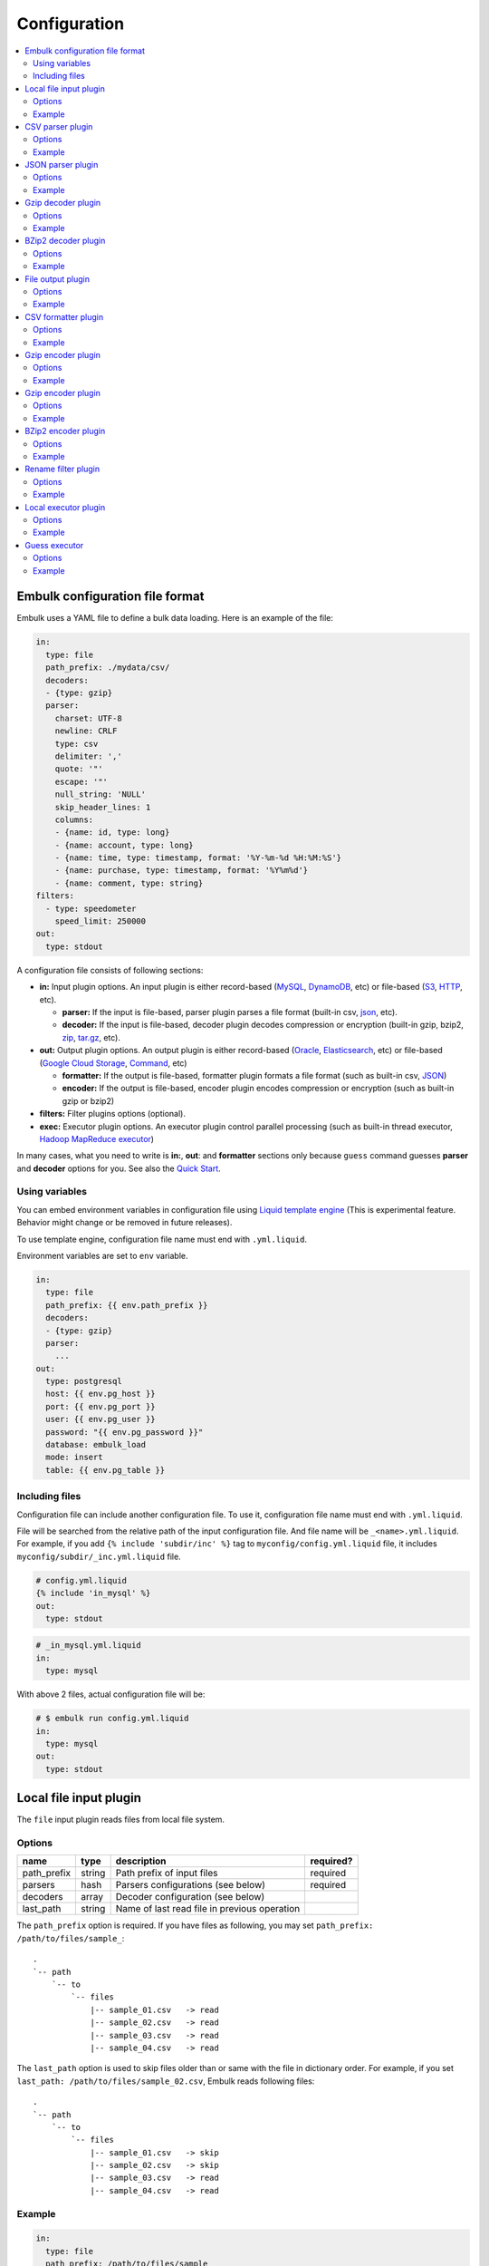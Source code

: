 Configuration
==================================

.. contents::
   :local:
   :depth: 2

Embulk configuration file format
------------------

Embulk uses a YAML file to define a bulk data loading. Here is an example of the file:

.. code-block:: yaml

    in:
      type: file
      path_prefix: ./mydata/csv/
      decoders:
      - {type: gzip}
      parser:
        charset: UTF-8
        newline: CRLF
        type: csv
        delimiter: ','
        quote: '"'
        escape: '"'
        null_string: 'NULL'
        skip_header_lines: 1
        columns:
        - {name: id, type: long}
        - {name: account, type: long}
        - {name: time, type: timestamp, format: '%Y-%m-%d %H:%M:%S'}
        - {name: purchase, type: timestamp, format: '%Y%m%d'}
        - {name: comment, type: string}
    filters:
      - type: speedometer
        speed_limit: 250000
    out:
      type: stdout

A configuration file consists of following sections:

* **in:** Input plugin options. An input plugin is either record-based (`MySQL <https://github.com/embulk/embulk-input-jdbc>`_, `DynamoDB <https://github.com/lulichn/embulk-input-dynamodb>`_, etc) or file-based (`S3 <https://github.com/embulk/embulk-input-s3>`_, `HTTP <https://github.com/takumakanari/embulk-input-http>`_, etc).

  * **parser:** If the input is file-based, parser plugin parses a file format (built-in csv, `json <https://github.com/takumakanari/embulk-parser-json>`_, etc).

  * **decoder:** If the input is file-based, decoder plugin decodes compression or encryption (built-in gzip, bzip2, `zip <https://github.com/hata/embulk-decoder-commons-compress>`_, `tar.gz <https://github.com/hata/embulk-decoder-commons-compress>`_, etc).

* **out:** Output plugin options. An output plugin is either record-based (`Oracle <https://github.com/embulk/embulk-output-jdbc>`_, `Elasticsearch <https://github.com/muga/embulk-output-elasticsearch>`_, etc) or file-based (`Google Cloud Storage <https://github.com/hakobera/embulk-output-gcs>`_, `Command <https://github.com/embulk/embulk-output-command>`_, etc)

  * **formatter:** If the output is file-based, formatter plugin formats a file format (such as built-in csv, `JSON <https://github.com/takei-yuya/embulk-formatter-jsonl>`_)

  * **encoder:** If the output is file-based, encoder plugin encodes compression or encryption (such as built-in gzip or bzip2)

* **filters:** Filter plugins options (optional).

* **exec:** Executor plugin options. An executor plugin control parallel processing (such as built-in thread executor, `Hadoop MapReduce executor <https://github.com/embulk/embulk-executor-mapreduce>`_)

In many cases, what you need to write is **in:**, **out**: and **formatter** sections only because ``guess`` command guesses **parser** and **decoder** options for you. See also the `Quick Start <https://github.com/embulk/embulk#quick-start>`_.


Using variables
~~~~~~~~~~~~~~~~~~

You can embed environment variables in configuration file using `Liquid template engine <http://liquidmarkup.org/>`_ (This is experimental feature. Behavior might change or be removed in future releases).

To use template engine, configuration file name must end with ``.yml.liquid``.

Environment variables are set to ``env`` variable.

.. code-block:: yaml

    in:
      type: file
      path_prefix: {{ env.path_prefix }}
      decoders:
      - {type: gzip}
      parser:
        ...
    out:
      type: postgresql
      host: {{ env.pg_host }}
      port: {{ env.pg_port }}
      user: {{ env.pg_user }}
      password: "{{ env.pg_password }}"
      database: embulk_load
      mode: insert
      table: {{ env.pg_table }}


Including files
~~~~~~~~~~~~~~~~~~

Configuration file can include another configuration file. To use it, configuration file name must end with ``.yml.liquid``.

File will be searched from the relative path of the input configuration file. And file name will be ``_<name>.yml.liquid``. For example, if you add ``{% include 'subdir/inc' %}`` tag to ``myconfig/config.yml.liquid`` file, it includes ``myconfig/subdir/_inc.yml.liquid`` file.

.. code-block:: yaml

    # config.yml.liquid
    {% include 'in_mysql' %}
    out:
      type: stdout

.. code-block:: yaml

    # _in_mysql.yml.liquid
    in:
      type: mysql

With above 2 files, actual configuration file will be:

.. code-block:: yaml

    # $ embulk run config.yml.liquid
    in:
      type: mysql
    out:
      type: stdout



Local file input plugin
------------------

The ``file`` input plugin reads files from local file system.

Options
~~~~~~~~~~~~~~~~~~

+----------------+----------+------------------------------------------------+-----------+
| name           | type     | description                                    | required? |
+================+==========+================================================+===========+
| path\_prefix   | string   | Path prefix of input files                     | required  |
+----------------+----------+------------------------------------------------+-----------+
| parsers        | hash     | Parsers configurations (see below)             | required  |
+----------------+----------+------------------------------------------------+-----------+
| decoders       | array    | Decoder configuration (see below)              |           |
+----------------+----------+------------------------------------------------+-----------+
| last\_path     | string   | Name of last read file in previous operation   |           |
+----------------+----------+------------------------------------------------+-----------+

The ``path_prefix`` option is required. If you have files as following, you may set ``path_prefix: /path/to/files/sample_``:

::

    .
    `-- path
        `-- to
            `-- files
                |-- sample_01.csv   -> read
                |-- sample_02.csv   -> read
                |-- sample_03.csv   -> read
                |-- sample_04.csv   -> read

The ``last_path`` option is used to skip files older than or same with the file in dictionary order.
For example, if you set ``last_path: /path/to/files/sample_02.csv``, Embulk reads following files:

::

    .
    `-- path
        `-- to
            `-- files
                |-- sample_01.csv   -> skip
                |-- sample_02.csv   -> skip
                |-- sample_03.csv   -> read
                |-- sample_04.csv   -> read

Example
~~~~~~~~~~~~~~~~~~

.. code-block:: yaml

    in:
      type: file
      path_prefix: /path/to/files/sample_
      last_path: /path/to/files/sample_02.csv
      parser:
        ...

In most of cases, you'll use guess to configure the parsers and decoders. See also `Quick Start <https://github.com/embulk/embulk#quick-start>`_.

CSV parser plugin
------------------

The ``csv`` parser plugin parses CSV and TSV files.

Options
~~~~~~~~~~~~~~~~~~

+----------------------------+----------+----------------------------------------------------------------------------------------------------------------+---------------------------+
| name                       | type     | description                                                                                                    |              required?    |
+============================+==========+================================================================================================================+===========================+
| delimiter                  | string   | Delimiter character such as ``,`` for CSV, ``"\t"`` for TSV, ``"|"``                                           | ``,`` by default          |
+----------------------------+----------+----------------------------------------------------------------------------------------------------------------+---------------------------+
| quote                      | string   | The character surrounding a quoted value. Setting ``null`` disables quoting.                                   | ``"`` by default          |
+----------------------------+----------+----------------------------------------------------------------------------------------------------------------+---------------------------+
| escape                     | string   | Escape character to escape a special character. Setting ``null`` disables escaping.                            | ``\\`` by default         |
+----------------------------+----------+----------------------------------------------------------------------------------------------------------------+---------------------------+
| skip\_header\_lines        | integer  | Skip this number of lines first. Set 1 if the file has header line.                                            | ``0`` by default          |
+----------------------------+----------+----------------------------------------------------------------------------------------------------------------+---------------------------+
| null\_string               | string   | If a value is this string, converts it to NULL. For example, set ``\N`` for CSV files created by mysqldump     |                           |
+----------------------------+----------+----------------------------------------------------------------------------------------------------------------+---------------------------+
| trim\_if\_not\_quoted      | boolean  | If true, remove spaces of a value if the value is not surrounded by the quote character                        | ``false`` by default      |
+----------------------------+----------+----------------------------------------------------------------------------------------------------------------+---------------------------+
| comment\_line\_marker      | string   | Skip a line if the line begins with this string                                                                | null by default           |
+----------------------------+----------+----------------------------------------------------------------------------------------------------------------+---------------------------+
| allow\_optional\_columns   | boolean  | If true, set null to insufficient columns. Otherwise, skip the row in case of insufficient number of columns   | ``false`` by default      |
+----------------------------+----------+----------------------------------------------------------------------------------------------------------------+---------------------------+
| allow\_extra\_columns      | boolean  | If true, ignore too many columns. Otherwise, skip the row in case of too many columns                          | ``false`` by default      |
+----------------------------+----------+----------------------------------------------------------------------------------------------------------------+---------------------------+
| max\_quoted\_size\_limit   | integer  | Maximum number of bytes of a quoted value. If a value exceeds the limit, the row will be skipped               | ``131072`` by default     |
+----------------------------+----------+----------------------------------------------------------------------------------------------------------------+---------------------------+
| stop\_on\_invalid\_record  | boolean  | Stop bulk load transaction if a file includes invalid record (such as invalid timestamp)                       | ``false`` by default      |
+----------------------------+----------+----------------------------------------------------------------------------------------------------------------+---------------------------+
| default\_timezone          | string   | Time zone of timestamp columns if the value itself doesn't include time zone description (eg. Asia/Tokyo)      | ``UTC`` by default        |
+----------------------------+----------+----------------------------------------------------------------------------------------------------------------+---------------------------+
| default\_date              | string   | Set date part if the format doesn’t include date part.                                                         | ``1970-01-01`` by default |
+----------------------------+----------+----------------------------------------------------------------------------------------------------------------+---------------------------+
| newline                    | enum     | Newline character (CRLF, LF or CR)                                                                             | ``CRLF`` by default       |
+----------------------------+----------+----------------------------------------------------------------------------------------------------------------+---------------------------+
| charset                    | enum     | Character encoding (eg. ISO-8859-1, UTF-8)                                                                     | ``UTF-8`` by default      |
+----------------------------+----------+----------------------------------------------------------------------------------------------------------------+---------------------------+
| columns                    | hash     | Columns (see below)                                                                                            | required                  |
+----------------------------+----------+----------------------------------------------------------------------------------------------------------------+---------------------------+

The ``columns`` option declares the list of columns. This CSV parser plugin ignores the header line.

+----------+--------------------------------------------------------+
| name     | description                                            |
+==========+========================================================+
| name     | Name of the column                                     |
+----------+--------------------------------------------------------+
| type     | Type of the column (see below)                         |
+----------+--------------------------------------------------------+
| format   | Format of the timestamp if type is timestamp           |
+----------+--------------------------------------------------------+
| date     | Set date part if the format doesn’t include date part  |
+----------+--------------------------------------------------------+


List of types:

+-------------+----------------------------------------------+
| name        | description                                  |
+=============+==============================================+
| boolean     | true or false                                |
+-------------+----------------------------------------------+
| long        | 64-bit signed integers                       |
+-------------+----------------------------------------------+
| timestamp   | Date and time with nano-seconds precision    |
+-------------+----------------------------------------------+
| double      | 64-bit floating point numbers                |
+-------------+----------------------------------------------+
| string      | Strings                                      |
+-------------+----------------------------------------------+

The ``null_string`` option converts certain values to NULL. Values will be converted as following:

+---------------------------------+-------------------------+--------------------------+----------------+--------------------+
|                                 | non-quoted empty string | quoted empty string ("") | non-quoted \\N | quoted \\N ("\\N") |
+=================================+=========================+==========================+================+====================+
| ``null_string: ""``             | NULL                    |  NULL                    | ``\N``         | ``\N``             |
+---------------------------------+-------------------------+--------------------------+----------------+--------------------+
| ``null_string: \N``             | (empty string)          |  (empty string)          | NULL           | NULL               |
+---------------------------------+-------------------------+--------------------------+----------------+--------------------+
| ``null_string: null`` (default) | NULL                    |  (empty string)          | ``\N``         | ``\N``             |
+---------------------------------+-------------------------+--------------------------+----------------+--------------------+

You can use ``guess`` to automatically generate the column settings. See also `Quick Start <https://github.com/embulk/embulk#quick-start>`_.

Example
~~~~~~~~~~~~~~~~~~

.. code-block:: yaml

    in:
      ...
      parser:
        type: csv
        charset: UTF-8
        newline: CRLF
        delimiter: "\t"
        quote: '"'
        escape: '"'
        null_string: 'NULL'
        skip_header_lines: 1
        comment_line_marker: '#'
        columns:
        - {name: id, type: long}
        - {name: account, type: long}
        - {name: time, type: timestamp, format: '%Y-%m-%d %H:%M:%S'}
        - {name: purchase, type: timestamp, format: '%Y%m%d'}
        - {name: comment, type: string}


.. note::

    CSV parser supports ``format: '%s'`` to parse UNIX timestamp in seconds (e.g. 1470148959) as timestamp.

    However, CSV parser itself can't parse UNIX timestamp in millisecond (e.g. 1470148959542) as timestamp. You can still parse the column as ``long`` type first, then apply `timestamp_format <https://github.com/sonots/embulk-filter-timestamp_format>`_ filter plugin to convert long to timestamp. Here is an example:

    .. code-block:: yaml

       in:
         type: file
         path_prefix: /my_csv_files
         parser:
           ...
           columns:
           - {name: timestamp_in_seconds, type: timestamp, format: '%s'}
           - {name: timestamp_in_millis, type: long}
       filters:
         - type: timestamp_format
           columns:
             - {name: timestamp_in_millis, from_unit: ms}


JSON parser plugin
------------------

The ``json`` parser plugin parses a JSON file that contains a sequence of JSON objects. Example:

.. code-block:: json

    {"time":1455829282,"ip":"93.184.216.34","name":frsyuki}
    {"time":1455829282,"ip":"172.36.8.109":sadayuki}
    {"time":1455829284,"ip":"example.com","name":Treasure Data}
    {"time":1455829282,"ip":"10.98.43.1","name":MessagePack}

``json`` parser plugin outputs a single record named "record" (type is json).

Options
~~~~~~~~~~~~~~~~~~

+----------------------------+----------+----------------------------------------------------------------------------------------------------------------+------------------------+
| name                       | type     | description                                                                                                    |              required? |
+============================+==========+================================================================================================================+========================+
| stop\_on\_invalid\_record  | boolean  | Stop bulk load transaction if a file includes invalid record (such as invalid json)                            | ``false`` by default   |
+----------------------------+----------+----------------------------------------------------------------------------------------------------------------+------------------------+


Example
~~~~~~~~~~~~~~~~~~

.. code-block:: yaml

    in:
      parser:
        type: json

Gzip decoder plugin
------------------

The ``gzip`` decoder plugin decompresses gzip files before input plugins read them.

Options
~~~~~~~~~~~~~~~~~~

This plugin doesn't have any options.

Example
~~~~~~~~~~~~~~~~~~

.. code-block:: yaml

    in:
      ...
      decoders:
      - {type: gzip}


BZip2 decoder plugin
------------------

The ``bzip2`` decoder plugin decompresses bzip2 files before input plugins read them.

Options
~~~~~~~~~~~~~~~~~~

This plugin doesn't have any options.

Example
~~~~~~~~~~~~~~~~~~

.. code-block:: yaml

    in:
      ...
      decoders:
      - {type: bzip2}


File output plugin
------------------

The ``file`` output plugin writes records to local file system.

Options
~~~~~~~~~~~~~~~~~~

+--------------------+----------+---------------------------------------------------+----------------------------+
| name               | type     | description                                       | required?                  |
+====================+==========+===================================================+============================+
| path\_prefix       | string   | Path prefix of the output files                   | required                   |
+--------------------+----------+---------------------------------------------------+----------------------------+
| sequence\_format   | string   | Format of the sequence number of the output files | ``.%03d.%02d`` by default  |
+--------------------+----------+---------------------------------------------------+----------------------------+
| file\_ext          | string   | Path suffix of the output files                   | required                   |
+--------------------+----------+---------------------------------------------------+----------------------------+

For example, if you set ``path_prefix: /path/to/output``, ``sequence_format: ".%03d.%02d"``, and ``file_ext: .csv``, name of the output files will be as following:

::

    .
    `-- path
        `-- to
            `-- output
                |-- sample.01.000.csv
                |-- sample.02.000.csv
                |-- sample.03.000.csv
                |-- sample.04.000.csv

``sequence_format`` formats task index and sequence number in a task.

Example
~~~~~~~~~~~~~~~~~~

.. code-block:: yaml

    out:
      type: file
      path_prefix: /path/to/output/sample
      file_ext: .csv
      formatter:
        ...

CSV formatter plugin
------------------

The ``csv`` formatter plugin formats records using CSV or TSV format.

Options
~~~~~~~~~~~~~~~~~~

+----------------------+---------+-------------------------------------------------------------------------------------------------------+-------------------------------+
| name                 | type    | description                                                                                           | required?                     |
+======================+=========+=======================================================================================================+===============================+
| delimiter            | string  | Delimiter character such as ``,`` for CSV, ``"\t"`` for TSV, ``"|"`` or any single-byte character     | ``,`` by default              |
+----------------------+---------+-------------------------------------------------------------------------------------------------------+-------------------------------+
| quote                | string  | The character surrounding a quoted value                                                              | ``"`` by default              |
+----------------------+---------+-------------------------------------------------------------------------------------------------------+-------------------------------+
| quote\_policy        | enum    | Policy for quote (ALL, MINIMAL, NONE) (see below)                                                     | ``MINIMAL`` by default        |
+----------------------+---------+-------------------------------------------------------------------------------------------------------+-------------------------------+
| escape               | string  | Escape character to escape quote character                                                            | same with quote default (\*1) |
+----------------------+---------+-------------------------------------------------------------------------------------------------------+-------------------------------+
| header\_line         | boolean | If true, write the header line with column name at the first line                                     | ``true`` by default           |
+----------------------+---------+-------------------------------------------------------------------------------------------------------+-------------------------------+
| null_string          | string  | Expression of NULL values                                                                             | empty by default              |
+----------------------+---------+-------------------------------------------------------------------------------------------------------+-------------------------------+
| newline              | enum    | Newline character (CRLF, LF or CR)                                                                    | ``CRLF`` by default           |
+----------------------+---------+-------------------------------------------------------------------------------------------------------+-------------------------------+
| newline\_in\_field   | enum    | Newline character in each field (CRLF, LF, CR)                                                        | ``LF`` by default             |
+----------------------+---------+-------------------------------------------------------------------------------------------------------+-------------------------------+
| charset              | enum    | Character encoding (eg. ISO-8859-1, UTF-8)                                                            | ``UTF-8`` by default          |
+----------------------+---------+-------------------------------------------------------------------------------------------------------+-------------------------------+
| default\_timezone    | string  | Time zone of timestamp columns. This can be overwritten for each column using ``column_options``      | ``UTC`` by default            |
+----------------------+---------+-------------------------------------------------------------------------------------------------------+-------------------------------+
| column\_options      | hash    | See bellow                                                                                            | optional                      |
+----------------------+---------+-------------------------------------------------------------------------------------------------------+-------------------------------+

(\*1): if quote\_policy is NONE, ``quote`` option is ignored, and default ``escape`` is ``\``.

The ``quote_policy`` option is used to determine field type to quote.

+------------+--------------------------------------------------------------------------------------------------------+
| name       | description                                                                                            |
+============+========================================================================================================+
| ALL        | Quote all fields                                                                                       |
+------------+--------------------------------------------------------------------------------------------------------+
| MINIMAL    | Only quote those fields which contain delimiter, quote or any of the characters in lineterminator      |
+------------+--------------------------------------------------------------------------------------------------------+
| NONE       | Never quote fields. When the delimiter occurs in field, escape with escape char                        |
+------------+--------------------------------------------------------------------------------------------------------+

The ``column_options`` option is a map whose keys are name of columns, and values are configuration with following parameters:

+----------------------+---------+-------------------------------------------------------------------------------------------------------+-----------------------------------------+
| name                 | type    | description                                                                                           | required?                               |
+======================+=========+=======================================================================================================+=========================================+
| timezone             | string  | Time zone if type of this column is timestamp. If not set, ``default\_timezone`` is used.             | optional                                |
+----------------------+---------+-------------------------------------------------------------------------------------------------------+-----------------------------------------+
| format               | string  | Timestamp format if type of this column is timestamp.                                                 | ``%Y-%m-%d %H:%M:%S.%6N %z`` by default |
+----------------------+---------+-------------------------------------------------------------------------------------------------------+-----------------------------------------+

Example
~~~~~~~~~~~~~~~~~~

.. code-block:: yaml

    out:
      ...
      formatter:
        type: csv
        delimiter: "\t"
        newline: CRLF
        newline_in_field: LF
        charset: UTF-8
        quote_policy: MINIMAL
        quote: '"'
        escape: "\\"
        null_string: "\\N"
        default_timezone: 'UTC'
        column_options:
          mycol1: {format: '%Y-%m-%d %H:%M:%S'}
          mycol2: {format: '%Y-%m-%d %H:%M:%S', timezone: 'America/Los_Angeles'}

Gzip encoder plugin
------------------

The ``gzip`` encoder plugin compresses output files using gzip.

Options
~~~~~~~~~~~~~~~~~~

+---------+----------+----------------------------------------------------------------------+--------------------+
| name    | type     | description                                                          | required?          |
+=========+==========+======================================================================+====================+
| level   | integer  | Compression level. From 0 (no compression) to 9 (best compression).  | ``6`` by default   |
+---------+----------+----------------------------------------------------------------------+--------------------+

Example
~~~~~~~~~~~~~~~~~~

.. code-block:: yaml

    out:
      ...
      encoders:
      - type: gzip
        level: 1


Gzip encoder plugin
------------------

The ``gzip`` encoder plugin compresses output files using gzip.

Options
~~~~~~~~~~~~~~~~~~

+---------+----------+----------------------------------------------------------------------+--------------------+
| name    | type     | description                                                          | required?          |
+=========+==========+======================================================================+====================+
| level   | integer  | Compression level. From 0 (no compression) to 9 (best compression).  | ``6`` by default   |
+---------+----------+----------------------------------------------------------------------+--------------------+

Example
~~~~~~~~~~~~~~~~~~

.. code-block:: yaml

    out:
      ...
      encoders:
      - type: gzip
        level: 1

BZip2 encoder plugin
------------------

The ``bzip2`` encoder plugin compresses output files using bzip2.

Options
~~~~~~~~~~~~~~~~~~

+---------+----------+----------------------------------------------------------------------+--------------------+
| name    | type     | description                                                          | required?          |
+=========+==========+======================================================================+====================+
| level   | integer  | Compression level. From 1 to 9 (best compression).                   | ``9`` by default   |
+---------+----------+----------------------------------------------------------------------+--------------------+

Example
~~~~~~~~~~~~~~~~~~

.. code-block:: yaml

    out:
      ...
      encoders:
      - type: bzip2
        level: 6


Rename filter plugin
------------------

The ``rename`` filter plugin changes column names. This plugin has no impact on performance.

Options
~~~~~~~~~~~~~~~~~~

+---------+----------+----------------------------------------------------------------------+--------------------+
| name    | type     | description                                                          | required?          |
+=========+==========+======================================================================+====================+
| columns | hash     | A map whose keys are existing column names. values are new names.    | ``{}`` by default  |
+---------+----------+----------------------------------------------------------------------+--------------------+

Example
~~~~~~~~~~~~~~~~~~

.. code-block:: yaml

    filters:
      ...
      - type: rename
        columns:
          my_existing_column1: new_column1
          my_existing_column2: new_column2

Local executor plugin
------------------

The ``local`` executor plugin runs tasks using local threads. This is the only built-in executor plugin.

Options
~~~~~~~~~~~~~~~~~~

+------------------+----------+----------------------------------------------------------------------+--------------------------------------+
| name             | type     | description                                                          | required?                            |
+==================+==========+======================================================================+======================================+
| max_threads      | integer  | Maximum number of threads to run concurrently.                       | 2x of available CPU cores by default |
+------------------+----------+----------------------------------------------------------------------+--------------------------------------+
| min_output_tasks | integer  | Mimimum number of output tasks to enable page scattering.            | 1x of available CPU cores by default |
+------------------+----------+----------------------------------------------------------------------+--------------------------------------+


The ``max_threads`` option controls maximum concurrency. Setting smaller number here is useful if too many threads make the destination or source storage overloaded. Setting larger number here is useful if CPU utilization is too low due to high latency.

The ``min_output_tasks`` option enables "page scattering". The feature is enabled if number of input tasks is less than ``min_output_tasks``. It uses multiple filter & output threads for each input task so that one input task can use multiple threads. Setting larger number here is useful if embulk doesn't use multi-threading with enough concurrency due to too few number of input tasks. Setting 1 here disables page scattering completely.

Example
~~~~~~~~~~~~~~~~~~

.. code-block:: yaml

    exec:
      max_threads: 8         # run at most 8 tasks concurrently
      min_output_tasks: 1    # disable page scattering
    in:
      type: ...
      ...
    out:
      type: ...
      ...

Guess executor
------------------

The guess executor is called by ``guess`` command. It executes default guess plugins in a sequential order and suggests Embulk config by appropriate guess plugin. The default guess plugins and the order are ``gzip``, ``'bzip2``, ``json`` and ``csv``.

Options
~~~~~~~~~~~~~~~~~~

+-----------------------+----------+----------------------------------------------------------------------+--------------------------------------+
| name                  | type     | description                                                          | required?                            |
+=======================+==========+======================================================================+======================================+
| guess_plugins         | array    | ``guess`` command uses specified guess plugins.                      | ``[]`` by default                    |
+-----------------------+----------+----------------------------------------------------------------------+--------------------------------------+
| exclude_guess_plugins | array    | ``guess`` command doesn't use specified plugins.                     | ``[]`` by default                    |
+-----------------------+----------+----------------------------------------------------------------------+--------------------------------------+

The ``guess_plugins`` option includes specified guess plugin in the bottom of the list of default guess plugins.

The ``exclude_guess_plugins`` option exclude specified guess plugins from the list of default guess plugins that the guess executor uses.

This example shows how to use ``csv_all_strings`` guess plugin, which suggests column types within CSV files as string types. It needs to be explicitly specified by users when it's used instead of ``csv`` guess plugin because the plugin is not included in default guess plugins. We also can exclude default ``csv`` guess plugin.

Example
~~~~~~~~~~~~~~~~~~

.. code-block:: yaml

    exec:
      guess_plugins: ['csv_all_strings']
      exclude_guess_plugins: ['csv']
    in:
      type: ...
      ...
    out:
      type: ...
      ...

